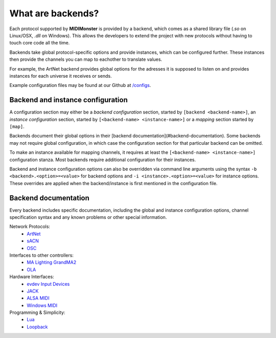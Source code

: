 .. _ArtNet: ../midimonster/backends/artnet.html
.. _`evdev Input Devices`: ../midimonster/backends/evdev.html
.. _JACK: ../midimonster/backends/jack.html
.. _Loopback: ../midimonster/backends/loopback.html
.. _Lua: ../midimonster/backends/lua.html
.. _`MA Lighting GrandMA2`: ../midimonster/backends/maweb.html
.. _`ALSA MIDI`: ../midimonster/backends/midi.html
.. _OLA: ../midimonster/backends/ola.html
.. _OSC: ../midimonster/backends/osc.html
.. _sACN: ../midimonster/backends/sacn.html
.. _`Windows MIDI`: ../midimonster/backends/winmidi.html

What are backends?
==================

Each protocol supported by **MIDIMonster** is provided by a backend, which comes as a shared
library file (`.so` on Linux/OSX, `.dll` on Windows). This allows the developers to extend the
project with new protocols without having to touch core code all the time.

Backends take global protocol-specific options and provide instances, which can be configured further.
These instances then provide the channels you can map to eachother to translate values.

For example, the ArtNet backend provides global options for the adresses it is supposed to listen on and
provides instances for each universe it receives or sends.

Example configuration files may be found at our Github at `/configs <https://github.com/cbdevnet/midimonster/tree/master/configs>`_.

Backend and instance configuration
----------------------------------

A configuration section may either be a *backend configuration* section, started by
``[backend <backend-name>]``, an *instance configuration* section, started by
``[<backend-name> <instance-name>]`` or a *mapping* section started by ``[map]``.

Backends document their global options in their [backend documentation](#backend-documentation).
Some backends may not require global configuration, in which case the configuration
section for that particular backend can be omitted.

To make an instance available for mapping channels, it requires at least the
``[<backend-name> <instance-name>]`` configuration stanza. Most backends require
additional configuration for their instances.

Backend and instance configuration options can also be overridden via command line
arguments using the syntax ``-b <backend>.<option>=<value>`` for backend options
and ``-i <instance>.<option>=<value>`` for instance options. These overrides
are applied when the backend/instance is first mentioned in the configuration file.

Backend documentation
---------------------

Every backend includes specific documentation, including the global and instance
configuration options, channel specification syntax and any known problems or other
special information.

Network Protocols:
   * ArtNet_
   * sACN_
   * OSC_

Interfaces to other controllers:
   * `MA Lighting GrandMA2`_
   * OLA_

Hardware Interfaces:
   * `evdev Input Devices`_
   * JACK_
   * `ALSA MIDI`_
   * `Windows MIDI`_

Programming & Simplicity:
   * Lua_
   * Loopback_
